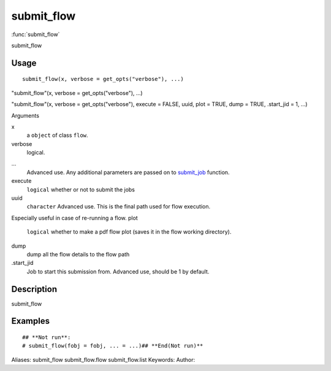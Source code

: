 .. Generated by rtd (read the docs package in R)
   please do not edit by hand.







submit_flow
===============

:func:`submit_flow`

submit_flow

Usage
""""""""""""""""""
::

 submit_flow(x, verbose = get_opts("verbose"), ...)

"submit_flow"(x, verbose = get_opts("verbose"), ...)

"submit_flow"(x, verbose = get_opts("verbose"), execute = FALSE, uuid, plot = TRUE, dump = TRUE, .start_jid = 1, ...)

Arguments

x
    a ``object`` of class ``flow``.
verbose
    logical.
...
    Advanced use. Any additional parameters are passed on to `submit_job <submit_job.html>`_ function.
execute
    ``logical`` whether or not to submit the jobs
uuid
    ``character`` Advanced use. This is the final path used for flow execution.
Especially useful in case of re-running a flow.
plot
    ``logical`` whether to make a pdf flow plot (saves it in the flow working directory).
dump
    dump all the flow details to the flow path
.start_jid
    Job to start this submission from. Advanced use, should be 1 by default.


Description
""""""""""""""""""

submit_flow


Examples
""""""""""""""""""
::

 ## **Not run**: 
 # submit_flow(fobj = fobj, ... = ...)## **End(Not run)**
 
Aliases:
submit_flow
submit_flow.flow
submit_flow.list
Keywords:
Author:


